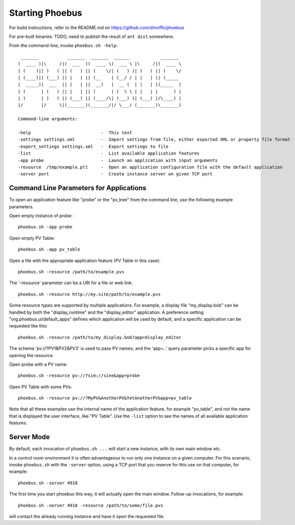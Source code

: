 Starting Phoebus
================

For build instructions, refer to the README.md on https://github.com/shroffk/phoebus

For pre-built binaries:
TODO, need to publish the result of ``ant dist`` somewhere.

From the command-line, invoke ``phoebus.sh -help``::

      _______           _______  _______  ______            _______ 
     (  ____ )|\     /|(  ___  )(  ____ \(  ___ \ |\     /|(  ____ \
     | (    )|| )   ( || (   ) || (    \/| (   ) )| )   ( || (    \/
     | (____)|| (___) || |   | || (__    | (__/ / | |   | || (_____ 
     |  _____)|  ___  || |   | ||  __)   |  __ (  | |   | |(_____  )
     | (      | (   ) || |   | || (      | (  \ \ | |   | |      ) |
     | )      | )   ( || (___) || (____/\| )___) )| (___) |/\____) |
     |/       |/     \|(_______)(_______/|/ \___/ (_______)\_______)
     
     Command-line arguments:
     
     -help                           -  This text
     -settings settings.xml          -  Import settings from file, either exported XML or property file format
     -export_settings settings.xml   -  Export settings to file
     -list                           -  List available application features
     -app probe                      -  Launch an application with input arguments
     -resource  /tmp/example.plt     -  Open an application configuration file with the default application
     -server port                    -  Create instance server on given TCP port

Command Line Parameters for Applications
----------------------------------------

To open an application feature like "probe" or the "pv_tree" from the command line,
use the following example parameters.

Open empty instance of probe::

    phoebus.sh -app probe

Open empty PV Table::

    phoebus.sh -app pv_table

Open a file with the appropriate application feature (PV Table in this case)::

    phoebus.sh -resource /path/to/example.pvs

The '-resource' parameter can be a URI for a file or web link::

    phoebus.sh -resource http://my.site/path/to/example.pvs

Some resource types are supported by multiple applications.
For example, a display file "my_display.bob" can be handled by both
the "display_runtime" and the "display_editor" application.
A preference setting "org.phoebus.ui/default_apps" defines
which application will be used by default,
and a specific application can be requested like this::

    phoebus.sh -resource /path/to/my_display.bob?app=display_editor

The schema 'pv://?PV1&PV2&PV3' is used to pass PV names,
and the 'app=..' query parameter picks a specific app for opening the resource.

Open probe with a PV name::

    phoebus.sh -resource pv://?sim://sine&app=probe              


Open PV Table with some PVs::

    phoebus.sh -resource pv://?MyPV&AnotherPV&YetAnotherPV&app=pv_table              

Note that all these examples use the internal name of the application feature,
for example "pv_table", and not the name that is displayed the user interface,
like "PV Table".
Use the ``-list`` option to see the names of all available application features.

Server Mode
-----------

By default, each invocation of ``phoebus.sh ...`` will start a new instance,
with its own main window etc.

In a control room environment it is often advantageous to run only one instance
on a given computer.
For this scenario, invoke ``phoebus.sh`` with the ``-server`` option, using
a TCP port that you reserve for this use on that computer, for example::

   phoebus.sh -server 4918
   
The first time you start phoebus this way, it will actually open the main window.
Follow-up invocations, for example::

   phoebus.sh -server 4918 -resource /path/to/some/file.pvs

will contact the already running instance and have it open the requested file.

